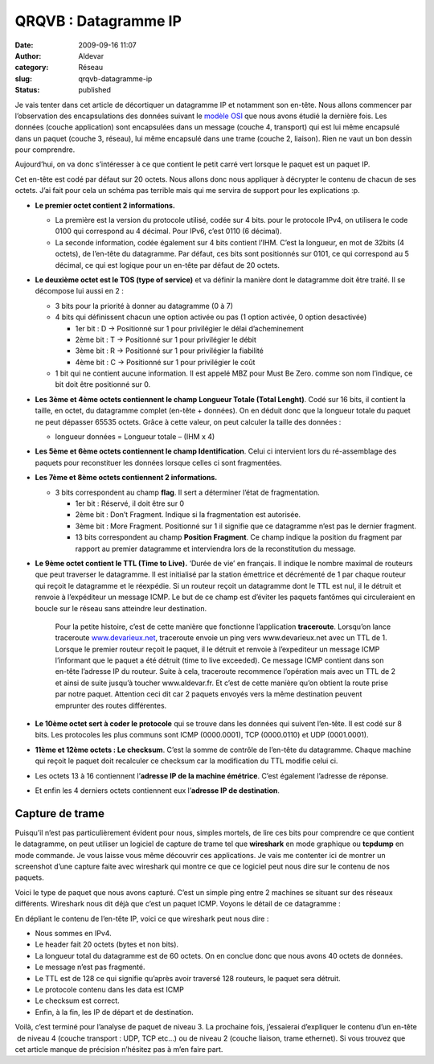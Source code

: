 QRQVB : Datagramme IP
#####################
:date: 2009-09-16 11:07
:author: Aldevar
:category: Réseau
:slug: qrqvb-datagramme-ip
:status: published

Je vais tenter dans cet article de décortiquer un datagramme IP et
notamment son en-tête. Nous allons commencer par l’observation des
encapsulations des données suivant le `modèle
OSI <http://blog.devarieux.net/2009/08/qrqvb-le-modele-osi/>`__ que nous
avons étudié la dernière fois. Les données (couche application) sont
encapsulées dans un message (couche 4, transport) qui est lui même
encapsulé dans un paquet (couche 3, réseau), lui même encapsulé dans une
trame (couche 2, liaison). Rien ne vaut un bon dessin pour
comprendre.\ 

.. image:: {static}/images/encaps.png
  :target: /images/encaps.png

Aujourd’hui, on va donc s’intéresser à ce que contient le petit carré
vert lorsque le paquet est un paquet IP.

Cet en-tête est codé par défaut sur 20 octets. Nous allons donc nous
appliquer à décrypter le contenu de chacun de ses octets. J’ai fait pour
cela un schéma pas terrible mais qui me servira de support pour les
explications :p.

 

.. image:: {static}/images/entete1.png
  :target: /images/entete1.png

 

-  **Le premier octet contient 2 informations.**

   -  La première est la version du protocole utilisé, codée sur 4 bits.
      pour le protocole IPv4, on utilisera le code 0100 qui correspond
      au 4 décimal. Pour IPv6, c’est 0110 (6 décimal).
   -  La seconde information, codée également sur 4 bits contient l’IHM.
      C’est la longueur, en mot de 32bits (4 octets), de l’en-tête du
      datagramme. Par défaut, ces bits sont positionnés sur 0101, ce qui
      correspond au 5 décimal, ce qui est logique pour un en-tête par
      défaut de 20 octets.

 

-  **Le deuxième octet est le TOS (type of service)** et va définir la
   manière dont le datagramme doit être traité. Il se décompose lui
   aussi en 2 :

   -  3 bits pour la priorité à donner au datagramme (0 à 7)
   -  4 bits qui définissent chacun une option activée ou pas (1 option
      activée, 0 option desactivée)

      -  1er bit : D → Positionné sur 1 pour privilégier le délai
         d’acheminement
      -  2ème bit : T → Positionné sur 1 pour privilégier le débit
      -  3ème bit : R → Positionné sur 1 pour privilégier la fiabilité
      -  4ème bit : C → Positionné sur 1 pour privilégier le coût

   -  1 bit qui ne contient aucune information. Il est appelé MBZ pour
      Must Be Zero. comme son nom l’indique, ce bit doit être positionné
      sur 0.

-  **Les 3ème et 4ème octets contiennent le champ Longueur Totale (Total
   Lenght)**. Codé sur 16 bits, il contient la taille, en octet, du
   datagramme complet (en-tête + données). On en déduit donc que la
   longueur totale du paquet ne peut dépasser 65535 octets. Grâce à
   cette valeur, on peut calculer la taille des données :

   -  longueur données = Longueur totale – (IHM x 4)

-  **Les 5ème et 6ème octets contiennent le champ Identification**.
   Celui ci intervient lors du ré-assemblage des paquets pour
   reconstituer les données lorsque celles ci sont fragmentées.
-  **Les 7ème et 8ème octets contiennent 2 informations.**

   -  3 bits correspondent au champ **flag**. Il sert a déterminer
      l’état de fragmentation.

      -  1er bit : Réservé, il doit être sur 0
      -  2ème bit : Don’t Fragment. Indique si la fragmentation est
         autorisée.
      -  3ème bit : More Fragment. Positionné sur 1 il signifie que ce
         datagramme n’est pas le dernier fragment.
      -  13 bits correspondent au champ **Position Fragment**. Ce champ
         indique la position du fragment par rapport au premier
         datagramme et interviendra lors de la reconstitution du
         message.

-  **Le 9ème octet contient le TTL (Time to Live).** ‘Durée de vie’ en
   français. Il indique le nombre maximal de routeurs que peut traverser
   le datagramme. Il est initialisé par la station émettrice et
   décrémenté de 1 par chaque routeur qui reçoit le datagramme et le
   réexpédie. Si un routeur reçoit un datagramme dont le TTL est nul, il
   le détruit et renvoie à l’expéditeur un message ICMP. Le but de ce
   champ est d’éviter les paquets fantômes qui circuleraient en boucle
   sur le réseau sans atteindre leur destination.

    Pour la petite histoire, c’est de cette manière que fonctionne
    l’application **traceroute**. Lorsqu’on lance traceroute
    `www.devarieux.net <http://www.devarieux.net>`__, traceroute envoie
    un ping vers www.devarieux.net avec un TTL de 1. Lorsque le premier
    routeur reçoit le paquet, il le détruit et renvoie à l’expediteur un
    message ICMP l’informant que le paquet a été détruit (time to live
    exceeded). Ce message ICMP contient dans son en-tête l’adresse IP du
    routeur. Suite à cela, traceroute recommence l’opération mais avec
    un TTL de 2 et ainsi de suite jusqu’à toucher www.aldevar.fr. Et
    c’est de cette manière qu’on obtient la route prise par notre
    paquet. Attention ceci dit car 2 paquets envoyés vers la même
    destination peuvent emprunter des routes différentes.

-  **Le 10ème octet sert à coder le protocole** qui se trouve dans les
   données qui suivent l’en-tête. Il est codé sur 8 bits. Les protocoles
   les plus communs sont ICMP (0000.0001), TCP (0000.0110) et UDP
   (0001.0001).
-  **11ème et 12ème octets : Le checksum**. C’est la somme de contrôle
   de l’en-tête du datagramme. Chaque machine qui reçoit le paquet doit
   recalculer ce checksum car la modification du TTL modifie celui ci.
-  Les octets 13 à 16 contiennent l’\ **adresse IP de la machine
   émétrice**. C’est également l’adresse de réponse.
-  Et enfin les 4 derniers octets contiennent eux l’\ **adresse IP de
   destination**.

Capture de trame
~~~~~~~~~~~~~~~~

Puisqu’il n’est pas particulièrement évident pour nous, simples mortels,
de lire ces bits pour comprendre ce que contient le datagramme, on peut
utiliser un logiciel de capture de trame tel que **wireshark** en mode
graphique ou **tcpdump** en mode commande. Je vous laisse vous même
découvrir ces applications. Je vais me contenter ici de montrer un
screenshot d’une capture faite avec wireshark qui montre ce que ce
logiciel peut nous dire sur le contenu de nos paquets.

.. image:: {static}/images/trame01.png
  :target: /images/trame01.png

Voici le type de paquet que nous avons capturé. C’est un
simple ping entre 2 machines se situant sur des réseaux différents.
Wireshark nous dit déjà que c’est un paquet ICMP. Voyons le détail de ce
datagramme :

.. image:: {static}/images/trame02.png
  :target: /images/trame02.png

En dépliant le contenu de l’en-tête IP, voici ce que wireshark peut nous
dire :

-  Nous sommes en IPv4.
-  Le header fait 20 octets (bytes et non bits).
-  La longueur total du datagramme est de 60 octets. On en conclue donc
   que nous avons 40 octets de données.
-  Le message n’est pas fragmenté.
-  Le TTL est de 128 ce qui signifie qu’après avoir traversé 128
   routeurs, le paquet sera détruit.
-  Le protocole contenu dans les data est ICMP
-  Le checksum est correct.
-  Enfin, à la fin, les IP de départ et de destination.

Voilà, c’est terminé pour l’analyse de paquet de niveau 3. La prochaine
fois, j’essaierai d’expliquer le contenu d’un en-tête  de niveau 4
(couche transport : UDP, TCP etc…) ou de niveau 2 (couche liaison, trame
ethernet). Si vous trouvez que cet article manque de précision n’hésitez
pas à m’en faire part.









